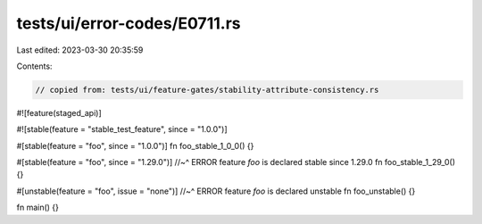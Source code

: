 tests/ui/error-codes/E0711.rs
=============================

Last edited: 2023-03-30 20:35:59

Contents:

.. code-block:: rs

    // copied from: tests/ui/feature-gates/stability-attribute-consistency.rs

#![feature(staged_api)]

#![stable(feature = "stable_test_feature", since = "1.0.0")]

#[stable(feature = "foo", since = "1.0.0")]
fn foo_stable_1_0_0() {}

#[stable(feature = "foo", since = "1.29.0")]
//~^ ERROR feature `foo` is declared stable since 1.29.0
fn foo_stable_1_29_0() {}

#[unstable(feature = "foo", issue = "none")]
//~^ ERROR feature `foo` is declared unstable
fn foo_unstable() {}

fn main() {}


